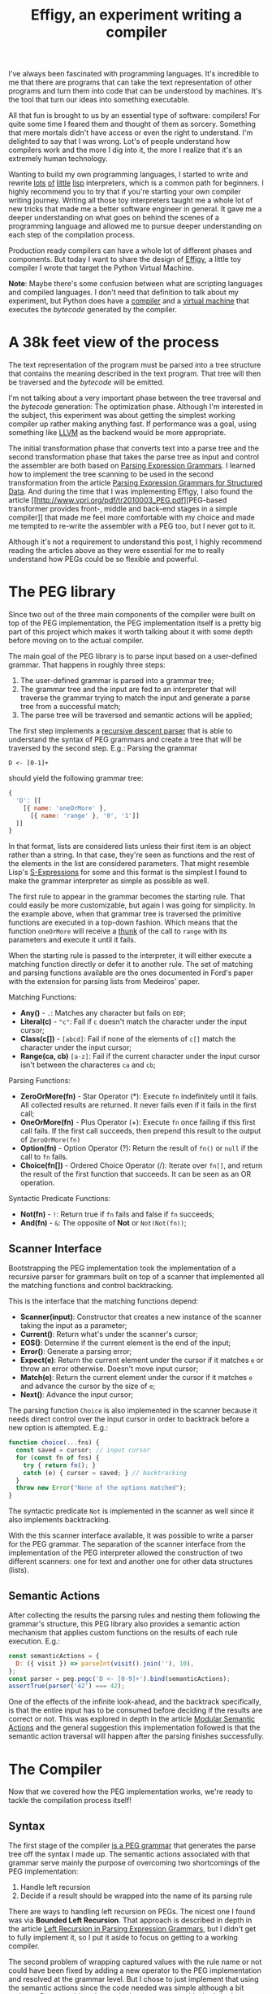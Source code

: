 #+TITLE: Effigy, an experiment writing a compiler

I've always been fascinated with programming languages.  It's
incredible to me that there are programs that can take the text
representation of other programs and turn them into code that can be
understood by machines.  It's the tool that turn our ideas into
something executable.

All that fun is brought to us by an essential type of software:
compilers!  For quite some time I feared them and thought of them as
sorcery.  Something that mere mortals didn't have access or even the
right to understand.  I'm delighted to say that I was wrong.  Lot's of
people understand how compilers work and the more I dig into it, the
more I realize that it's an extremely human technology.

Wanting to build my own programming languages, I started to write and
rewrite [[https://github.com/clarete/wheelbarrow/blob/master/lispinho/js/main.js][lots]] [[https://github.com/clarete/yal][of]] [[https://gist.github.com/clarete/03e825a70c4b4047468cc9d07ec47e4b][little]] [[https://github.com/clarete/wheelbarrow/blob/master/lispinho/js/main2.js][lisp]] interpreters, which is a common path for
beginners.  I highly recommend you to try that if you're starting your
own compiler writing journey.  Writing all those toy interpreters
taught me a whole lot of new tricks that made me a better software
engineer in general.  It gave me a deeper understanding on what goes
on behind the scenes of a programming language and allowed me to
pursue deeper understanding on each step of the compilation process.

Production ready compilers can have a whole lot of different phases
and components. But today I want to share the design of [[https://github.com/clarete/effigy][Effigy]], a
little toy compiler I wrote that target the Python Virtual Machine.

#+BEGIN_note
*Note*: Maybe there's some confusion between what are scripting
languages and compiled languages.  I don't need that definition to
talk about my experiment, but Python does have a [[https://github.com/python/cpython/blob/master/Python/compile.c][compiler]] and a
[[https://github.com/python/cpython/blob/master/Python/ceval.c][virtual machine]] that executes the /bytecode/ generated by the
compiler.
#+END_note

* A 38k feet view of the process

  The text representation of the program must be parsed into a tree
  structure that contains the meaning described in the text program.
  That tree will then be traversed and the /bytecode/ will be emitted.

  #+BEGIN_centralized
  [[./effigy-an-experiment-writing-a-compiler-overview.png]]
  #+END_centralized

  I'm not talking about a very important phase between the tree
  traversal and the /bytecode/ generation: The optimization phase.
  Although I'm interested in the subject, this experiment was about
  getting the simplest working compiler up rather making anything
  fast. If performance was a goal, using something like [[http://llvm.org][LLVM]] as the
  backend would be more appropriate.

  The initial transformation phase that converts text into a parse
  tree and the second transformation phase that takes the parse tree
  as input and control the assembler are both based on [[https://bford.info/pub/lang/peg.pdf][Parsing
  Expression Grammars]].  I learned how to implement the tree scanning
  to be used in the second transformation from the article [[http://www.lua.inf.puc-rio.br/publications/mascarenhas11parsing.pdf][Parsing
  Expression Grammars for Structured Data]].  And during the time that I
  was implementing Effigy, I also found the article [[http://www.vpri.org/pdf/tr2010003_PEG.pdf][PEG-based
  transformer provides front-, middle and back-end stages in a simple
  compiler]] that made me feel more comfortable with my choice and made
  me tempted to re-write the assembler with a PEG too, but I never got
  to it.

  Although it's not a requirement to understand this post, I highly
  recommend reading the articles above as they were essential for me
  to really understand how PEGs could be so flexible and powerful.

* The PEG library

  Since two out of the three main components of the compiler were
  built on top of the PEG implementation, the PEG implementation
  itself is a pretty big part of this project which makes it worth
  talking about it with some depth before moving on to the actual
  compiler.

  The main goal of the PEG library is to parse input based on a
  user-defined grammar. That happens in roughly three steps:

  1. The user-defined grammar is parsed into a grammar tree;
  2. The grammar tree and the input are fed to an interpreter that
     will traverse the grammar trying to match the input and generate
     a parse tree from a successful match;
  3. The parse tree will be traversed and semantic actions will be
     applied;
     
  The first step implements a [[https://en.wikipedia.org/wiki/Recursive_descent_parser][recursive descent parser]] that is able to
  understand the syntax of PEG grammars and create a tree that will be
  traversed by the second step. E.g.: Parsing the grammar

  #+begin_src peg
  D <- [0-1]+
  #+end_src

  should yield the following grammar tree:

  #+begin_src js
  {
    'D': [[
      [{ name: 'oneOrMore' },
        [{ name: 'range' }, '0', '1']]
    ]]
  }
  #+end_src

  In that format, lists are considered lists unless their first item
  is an object rather than a string. In that case, they're seen as
  functions and the rest of the elements in the list are considered
  parameters. That might resemble Lisp's [[https://en.wikipedia.org/wiki/S-expression][S-Expressions]] for some and
  this format is the simplest I found to make the grammar interpreter
  as simple as possible as well.

  The first rule to appear in the grammar becomes the starting
  rule. That could easily be more customizable, but again I was going
  for simplicity. In the example above, when that grammar tree is
  traversed the primitive functions are executed in a top-down
  fashion.  Which means that the function ~oneOrMore~ will receive a
  [[https://en.wikipedia.org/wiki/Thunk][thunk]] of the call to ~range~ with its parameters and execute it
  until it fails.

  When the starting rule is passed to the interpreter, it will either
  execute a matching function directly or defer it to another rule.
  The set of matching and parsing functions available are the ones
  documented in Ford's paper with the extension for parsing lists from
  Medeiros' paper.

  Matching Functions:
  * *Any()* - ~.~: Matches any character but fails on ~EOF~;
  * *Literal(c)* - ~"c"~: Fail if ~c~ doesn't match the character
    under the input cursor;
  * *Class(c[])* - ~[abcd]~: Fail if none of the elements of ~c[]~
    match the character under the input cursor;
  * *Range(ca, cb)* ~[a-z]~: Fail if the current character under the
    input cursor isn't between the characteres ~ca~ and ~cb~;

  Parsing Functions:
  * *ZeroOrMore(fn)* - Star Operator (*): Execute ~fn~ indefinitely
    until it fails.  All collected results are returned. It never
    fails even if it fails in the first call;
  * *OneOrMore(fn)* - Plus Operator (+): Execute ~fn~ once failing if
    this first call fails. If the first call succeeds, then prepend
    this result to the output of ~ZeroOrMore(fn)~
  * *Option(fn)* - Option Operator (?): Return the result of ~fn()~ or
    ~null~ if the call to ~fn~ fails.
  * *Choice(fn[])* - Ordered Choice Operator (/): Iterate over ~fn[]~,
    and return the result of the first function that succeeds. It can
    be seen as an OR operation.

  Syntactic Predicate Functions:
  * *Not(fn)* - ~!~: Return true if ~fn~ fails and false if ~fn~
    succeeds;
  * *And(fn)* - ~&~: The opposite of *Not* or ~Not(Not(fn))~;

** Scanner Interface

   Bootstrapping the PEG implementation took the implementation of a
   recursive parser for grammars built on top of a scanner that
   implemented all the matching functions and control backtracking.

   This is the interface that the matching functions depend:
   * *Scanner(input)*: Constructor that creates a new instance of the
     scanner taking the input as a parameter;
   * *Current()*: Return what's under the scanner's cursor;
   * *EOS()*: Determine if the current element is the end of the input;
   * *Error()*: Generate a parsing error;
   * *Expect(e)*: Return the current element under the cursor if it
     matches ~e~ or throw an error otherwise. Doesn't move input
     cursor;
   * *Match(e)*: Return the current element under the cursor if it
     matches ~e~ and advance the cursor by the size of ~e~;
   * *Next()*: Advance the input cursor;

   The parsing function ~Choice~ is also implemented in the scanner
   because it needs direct control over the input cursor in order to
   backtrack before a new option is attempted. E.g.:

   #+begin_src js
     function choice(...fns) {
       const saved = cursor; // input cursor
       for (const fn of fns) {
         try { return fn(); }
         catch (e) { cursor = saved; } // backtracking
       }
       throw new Error("None of the options matched");
     }
   #+end_src

   The syntactic predicate ~Not~ is implemented in the scanner as well
   since it also implements backtracking.

   With the this scanner interface available, it was possible to write
   a parser for the PEG grammar.  The separation of the scanner
   interface from the implementation of the PEG interpreter allowed
   the construction of two different scanners: one for text and
   another one for other data structures (lists).

** Semantic Actions

   After collecting the results the parsing rules and nesting them
   following the grammar's structure, this PEG library also provides a
   semantic action mechanism that applies custom functions on the
   results of each rule execution. E.g.:

   #+begin_src js
   const semanticActions = {
     D: ({ visit }) => parseInt(visit().join(''), 10),
   };
   const parser = peg.pegc('D <- [0-9]+').bind(semanticActions);
   assertTrue(parser('42') === 42);
   #+end_src

   One of the effects of the infinite look-ahead, and the backtrack
   specifically, is that the entire input has to be consumed before
   deciding if the results are correct or not. This was explored in
   depth in the article [[https://ohmlang.github.io/pubs/dls2016/modular-semantic-actions.pdf][Modular Semantic Actions]] and the general
   suggestion this implementation followed is that the semantic action
   traversal will happen after the parsing finishes successfully.

* The Compiler

  Now that we covered how the PEG implementation works, we're ready to
  tackle the compilation process itself!

** Syntax

   The first stage of the compiler [[https://github.com/clarete/effigy/blob/master/lang.peg][is a PEG grammar]] that generates the
   parse tree off the syntax I made up.  The semantic actions
   associated with that grammar serve mainly the purpose of overcoming
   two shortcomings of the PEG implementation:

   1. Handle left recursion
   2. Decide if a result should be wrapped into the name of its
      parsing rule

   There are ways to handling left recursion on PEGs. The nicest one I
   found was via **Bounded Left Recursion**.  That approach is
   described in depth in the article [[http://www.inf.puc-rio.br/~roberto/docs/sblp2012.pdf][Left Recursion in Parsing
   Expression Grammars]], but I didn't get to fully implement it, so I
   put it aside to focus on getting to a working compiler.

   The second problem of wrapping captured values with the rule name
   or not could have been fixed by adding a new operator to the PEG
   implementation and resolved at the grammar level. But I chose to
   just implement that using the semantic actions since the code
   needed was simple although a bit verbose.  But everything else
   worked out pretty smoothly. Let's look at an example.

   The following code:

   #+begin_src effigy
   fn sum(a, b) a + b
   print(sum(2, 3))
   #+end_src

   Should generate a parse tree similar to this:

   #+begin_src effigy
   ['Module',
     [['Statement',
       ['Function',
        ['sum',
         ['Params', [['Param', 'a'], ['Param', 'b']]],
         ['Code',
          ['Statement', ['BinOp', ['Load', 'a'], '+', ['Load', 'b']]]]]]],
      ['Statement',
       ['Call',
        [['Load', 'print'],
         [['Call',
           [['Load', 'sum' ],
            [['Value', ['Number', 2]],
             ['Value', ['Number', 3]]]]]]]]]]]
   #+end_src

   Notice that ~fn sum(a, b) { return a + b }~ would have generated
   the same code as ~fn sum(a, b) a + b~.  The grammar of the
   language, more specific under the ~Code~ rule, accepts either a
   single statement or a list of statements within curly brackets
   (~{}~).

** Scope Rules

   Once the parse tree is generated, a symbol table must be built
   before the /bytecode/ can be generated.  I bet there might be a way
   of bundling the symbol table and generating the code in a single
   pass, but that wasn't the route I took.  From this point on, quite
   a few decisions I made were inspired by the beautiful write up
   [[https://codewords.recurse.com/issues/seven/dragon-taming-with-tailbiter-a-bytecode-compiler][Dragon taming with Tailbiter, a bytecode compiler for Python]] and
   that's the route that Darius Bacon took on his experiment.  I
   highly recommend reading that post since I won't get into too many
   details about how Python itself woks.

   There are very few scope rules that have to be mapped out by the
   symbol table traversal. We need to categorize variables into three
   different types:

   1. Local variables
   2. Global variables
   3. Free variables

   Free variables are variables available in the lexical scope that
   must be available to their users when the scope that declared these
   variables isn't around anymore.  Let's look at an example:

   #+begin_src effigy
   fn plus_n(x) fn(y) x + y
   plus_five = plus_n(5)
   print(plus_five(2)) # Equals 7
   #+end_src

   In the example above, ~x~ is "declared" at the scope created by the
   ~plus_n~ function and must be available when it's summed to ~y~
   within the scope of the anonymous function.  The variable ~y~ is a
   local variable since it gets created and destroyed within the same
   scope, but ~x~ is a free variable.

   Global variables seem to exist in Python for performance reasons
   only.  The Python interpreter will skip looking up the local scope
   for names that are only available in the module scope or within the
   built-in module.

   This stage of the compiler will produce the symbol table and
   annotate the grammar with the ids of each scope so the next stage
   can look them up on the symbol table and generate the appropriate
   /bytecode/ for each type of variable.

   If we translate the above example to effigy

   #+begin_src effigy
   fn plus_n(x) fn (y) x + y
   #+end_src

   The annotated parse tree will look like this:

   #+begin_src effigy
   ['Module',
     [['Statement',
       ['Function',
        [['ScopeId', 2], 'plus_n',
         ['Params', [['Param', 'x']]],
         ['Code',
          ['Statement',
           ['Lambda',
            [['ScopeId', 1],
             ['Params', [['Param', 'y']]],
             ['Code', ['Statement', ['BinOp', ['Load', 'x'], '+', ['Load', 'y']]]]]]]]]]]]]
   #+end_src

   The ~ScopeId~ nodes introduced within each scope are used during
   the compilation process to look up the nth entry within the current
   scope of the symbol table.  Each scope within the symbol table
   contains the following fields:

   #+begin_src effigy
   [{
     fast: [],     # Local variables
     deref: [],    # Variables from enclosing scope
     globals: [],  # Globals/Built-ins
     children: [{
       fast: [], deref: [], globals: [], children: []
     }]
   }]
   #+end_src

   One last thing that might be interesting to mention about scopes is
   that Python tries to figure out if a variable is a free variable by
   inspecting where it was assigned.  If it was assigned in the same
   scope that it's being used, it is a local variable.  If it was
   assigned in an enclosing scope, it is a free variable.  That
   assumption makes reassigning a free variable requires the [[https://www.python.org/dev/peps/pep-3104/][nonlocal]]
   keyword to inform the Python compiler that a given assignment isn't
   local.

   I chose a slightly different way to allow reassigning free
   variables from enclosing scopes.  Effigy uses the ~let~ key word to
   mark the variable as a free variable in the outer scope:

   #+begin_src effigy
   fn f(input) {
     let c = 0
     fn next() {
       value = input[c]
       c = c + 1
       return value
     }
     return next
   }
   cursor = f("word")
   print(cursor()) # will print "w"
   print(cursor()) # will print "o"
   #+end_src

   I haven't used Effigy enough to know if that was a good choice
   though :)

** Translation (Assembly)

   Once the parse tree is left in a good enough shape by the syntax
   stage, it is ready to be fed into [[https://github.com/clarete/effigy/blob/master/lang.tr][the second PEG grammar]] that will
   drive the compiler to generate the Python program.  This is where
   things become less about any compiler and more about how itself
   Python works.

   The translation from the parse tree to /bytecode/ was done in a two
   step process:

   1. Build the symbol table.  Before the compiler can emit any code,
      it must first determine the scope of each variable. In Python
      they can be either local (declared within the function), global
      (defined in the main scope of a module) or bound to the lexical
      scope (closures).

   2. Traverse the annotated tree and use the assembler to emit the
      actual /bytecode/.  This step depends on the annotations left by
      the syntax stage to determine how to write and read from
      variables.

   Building the symbol table 

   The assembler exposes a simple interface

  * enter
  * leave
  * emit
  * attr
  * ref
  * pos
  * fix

* Final Thoughts

